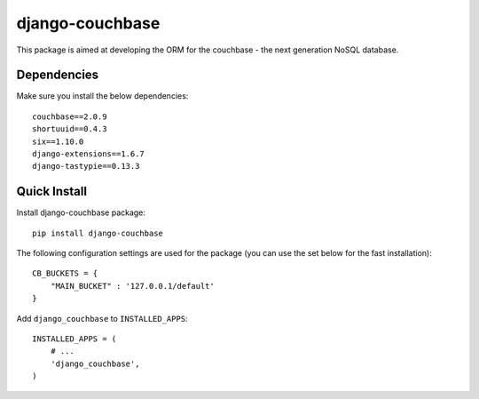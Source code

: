 ================
django-couchbase
================

This package is aimed at developing the ORM for the couchbase - the next generation NoSQL database.


Dependencies
------------

Make sure you install the below dependencies::

    couchbase==2.0.9
    shortuuid==0.4.3
    six==1.10.0
    django-extensions==1.6.7
    django-tastypie==0.13.3

Quick Install
-------------

Install django-couchbase package::

    pip install django-couchbase

The following configuration settings are used for the package (you can use the set below for the fast installation)::


    CB_BUCKETS = {
        "MAIN_BUCKET" : '127.0.0.1/default'
    }

Add ``django_couchbase`` to ``INSTALLED_APPS``::

    INSTALLED_APPS = (
        # ...
        'django_couchbase',
    )


